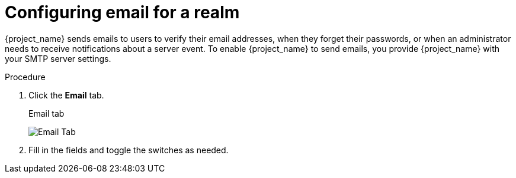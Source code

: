 [[_email]]

= Configuring email for a realm

{project_name} sends emails to users to verify their email addresses, when they forget their passwords, or when an administrator needs to receive notifications about a server event. To enable {project_name} to send emails, you provide {project_name} with your SMTP server settings.

.Procedure

ifeval::[{project_product}==true]
. Click *Realm Settings* in the menu.
endif::[]

ifeval::[{project_community}==true]
. Click *Realm settings* in the menu.
endif::[]

. Click the *Email* tab.
+
.Email tab
image:email-tab.png[Email Tab]

. Fill in the fields and toggle the switches as needed.
+
ifeval::[{project_product}==true]
Host::
  *Host* denotes the SMTP server hostname used for sending emails.

Port::
  *Port* denotes the SMTP server port.

From::
  *From* denotes the address used for the *From* SMTP-Header for the emails sent.

From Display Name::
  *From Display Name* allows to configure a user friendly email address aliases (optional). If not set the plain *From* email address will be displayed in email clients.

Reply To::
  *Reply To* denotes the address used for the *Reply-To* SMTP-Header for the mails sent (optional). If not set the plain *From* email address will be used.

Reply To Display Name::
  *Reply To Display Name* allows to configure a user friendly email address aliases (optional). If not set the plain *Reply To* email address will be displayed.

Envelope From::
  *Envelope From* denotes the https://en.wikipedia.org/wiki/Bounce_address[Bounce Address] used for the *Return-Path* SMTP-Header for the mails sent (optional).

Enable SSL and Enable StartTSL::
  Toggle one of these switches to *ON* to support sending emails for recovering usernames and passwords, especially if the SMTP server is on an external network. You will most likely need to change the *Port* to 465, the default port for SSL/TLS.

Enable Authentication::
  Set this switch to *ON* if your SMTP server requires authentication. When prompted, supply the *Username* and *Password*. The value of the *Password* field can refer a value from an external <<_vault-administration,vault>>.
endif::[]

ifeval::[{project_community}==true]
.Template
From::
  *From* denotes the address used for the *From* SMTP-Header for the emails sent.

From display name::
  *From display name* allows to configure a user friendly email address aliases (optional). If not set the plain *From* email address will be displayed in email clients.

Reply to::
  *Reply to* denotes the address used for the *Reply-To* SMTP-Header for the mails sent (optional). If not set the plain *From* email address will be used.

Reply to display name::
  *Reply to display name* allows to configure a user friendly email address aliases (optional). If not set the plain *Reply To* email address will be displayed.

Envelope from::
  *Envelope from* denotes the https://en.wikipedia.org/wiki/Bounce_address[Bounce Address] used for the *Return-Path* SMTP-Header for the mails sent (optional).

.Connection & Authentication
Host::
  *Host* denotes the SMTP server hostname used for sending emails.

Port::
  *Port* denotes the SMTP server port.

Encryption::
  Tick one of these checkboxes to support sending emails for recovering usernames and passwords, especially if the SMTP server is on an external network. You will most likely need to change the *Port* to 465, the default port for SSL/TLS.

Authentication::
  Set this switch to *ON* if your SMTP server requires authentication. When prompted, supply the *Username* and *Password*. The value of the *Password* field can refer a value from an external <<_vault-administration,vault>>.
endif::[]
